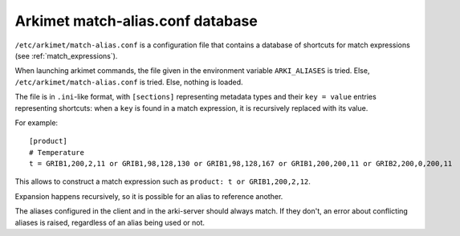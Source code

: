 Arkimet match-alias.conf database
=================================

``/etc/arkimet/match-alias.conf`` is a configuration file that contains a
database of shortcuts for match expressions (see :ref:`match_expressions`).

When launching arkimet commands, the file given in the environment variable
``ARKI_ALIASES`` is tried. Else, ``/etc/arkimet/match-alias.conf`` is tried.
Else, nothing is loaded.

The file is in ``.ini``-like format, with ``[sections]`` representing metadata
types and their ``key = value`` entries representing shortcuts: when a ``key``
is found in a match expression, it is recursively replaced with its value.

For example::

  [product]
  # Temperature
  t = GRIB1,200,2,11 or GRIB1,98,128,130 or GRIB1,98,128,167 or GRIB1,200,200,11 or GRIB2,200,0,200,11

This allows to construct a match expression such as ``product: t or GRIB1,200,2,12``.

Expansion happens recursively, so it is possible for an alias to reference another.

The aliases configured in the client and in the arki-server should always match.
If they don't, an error about conflicting aliases is raised, regardless of an alias
being used or not.
